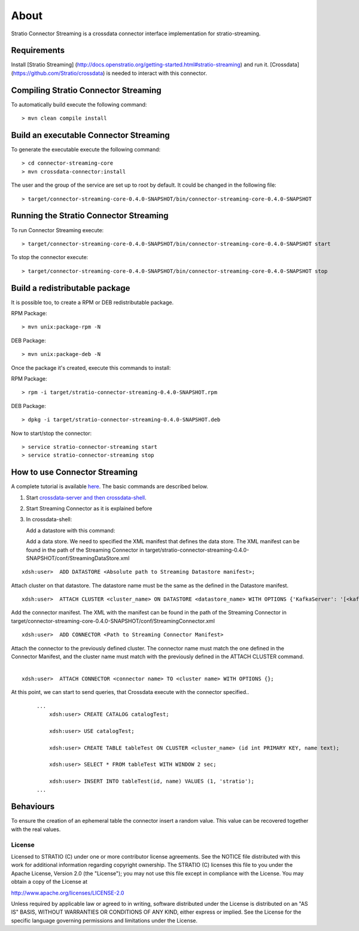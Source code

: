 About
*****

Stratio Connector Streaming is a crossdata connector interface
implementation for stratio-streaming.

Requirements
------------

Install [Stratio Streaming]
(http://docs.openstratio.org/getting-started.html#stratio-streaming) and
run it. [Crossdata] (https://github.com/Stratio/crossdata) is needed to
interact with this connector.

Compiling Stratio Connector Streaming
-------------------------------------

To automatically build execute the following command:

::

       > mvn clean compile install

Build an executable Connector Streaming
---------------------------------------

To generate the executable execute the following command:

::

       > cd connector-streaming-core
       > mvn crossdata-connector:install

The user and the group of the service are set up to root by default. It
could be changed in the following file:

::

       > target/connector-streaming-core-0.4.0-SNAPSHOT/bin/connector-streaming-core-0.4.0-SNAPSHOT

Running the Stratio Connector Streaming
---------------------------------------

To run Connector Streaming execute:

::

       > target/connector-streaming-core-0.4.0-SNAPSHOT/bin/connector-streaming-core-0.4.0-SNAPSHOT start

To stop the connector execute:

::

       > target/connector-streaming-core-0.4.0-SNAPSHOT/bin/connector-streaming-core-0.4.0-SNAPSHOT stop

Build a redistributable package
-------------------------------
It is possible too, to create a RPM or DEB redistributable package.

RPM Package:

::

       > mvn unix:package-rpm -N

DEB Package:

::
   
       > mvn unix:package-deb -N

Once the package it's created, execute this commands to install:

RPM Package:

::   
    
       > rpm -i target/stratio-connector-streaming-0.4.0-SNAPSHOT.rpm

DEB Package:

::   
    
       > dpkg -i target/stratio-connector-streaming-0.4.0-SNAPSHOT.deb

Now to start/stop the connector:

::   
    
       > service stratio-connector-streaming start
       > service stratio-connector-streaming stop


How to use Connector Streaming
------------------------------

A complete tutorial is available `here <_doc/FirstSteps.md>`__. The
basic commands are described below.

1. Start `crossdata-server and then
   crossdata-shell <https://github.com/Stratio/crossdata>`__.
2. Start Streaming Connector as it is explained before
3. In crossdata-shell:

   Add a datastore with this command:

   Add a data store. We need to specified the XML manifest that defines
   the data store. The XML manifest can be found in the path of the
   Streaming Connector in
   target/stratio-connector-streaming-0.4.0-SNAPSHOT/conf/StreamingDataStore.xml

::   

       xdsh:user>  ADD DATASTORE <Absolute path to Streaming Datastore manifest>;

Attach cluster on that datastore. The datastore name must be the same as the defined in the Datastore manifest.
::

       xdsh:user>  ATTACH CLUSTER <cluster_name> ON DATASTORE <datastore_name> WITH OPTIONS {'KafkaServer': '[<kafkaHost_1,kafkaHost_2...kafkaHost_n>]', 'KafkaPort': '[<kafkaPort_1, kafkaPort_2...kafkaPort_n>]', 'zooKeeperServer':'[<zooKeeperHost_1,zooKeeperHost_2...zooKeeperHost_n>]','zooKeeperPort':'[<zooKeeperPort_1,zooKeeperPort_2...zooKeeperPort_n>]'};


Add the connector manifest. The XML with the manifest can be found in the path of the Streaming Connector in target/connector-streaming-core-0.4.0-SNAPSHOT/conf/StreamingConnector.xml

::

       xdsh:user>  ADD CONNECTOR <Path to Streaming Connector Manifest>

Attach the connector to the previously defined cluster. The connector name must match the one defined in the Connector Manifest, and the cluster name must match with the previously defined in the ATTACH CLUSTER command.
   |
:: 

       xdsh:user>  ATTACH CONNECTOR <connector name> TO <cluster name> WITH OPTIONS {};

At this point, we can start to send queries, that Crossdata execute with the connector specified..

   ::

       ...
           xdsh:user> CREATE CATALOG catalogTest;

           xdsh:user> USE catalogTest;

           xdsh:user> CREATE TABLE tableTest ON CLUSTER <cluster_name> (id int PRIMARY KEY, name text);

           xdsh:user> SELECT * FROM tableTest WITH WINDOW 2 sec;

           xdsh:user> INSERT INTO tableTest(id, name) VALUES (1, 'stratio');
       ...

Behaviours
----------

To ensure the creation of an ephemeral table the connector insert a
random value. This value can be recovered together with the real values.

License
=======

Licensed to STRATIO (C) under one or more contributor license
agreements. See the NOTICE file distributed with this work for
additional information regarding copyright ownership. The STRATIO (C)
licenses this file to you under the Apache License, Version 2.0 (the
"License"); you may not use this file except in compliance with the
License. You may obtain a copy of the License at

http://www.apache.org/licenses/LICENSE-2.0

Unless required by applicable law or agreed to in writing, software
distributed under the License is distributed on an "AS IS" BASIS,
WITHOUT WARRANTIES OR CONDITIONS OF ANY KIND, either express or implied.
See the License for the specific language governing permissions and
limitations under the License.

